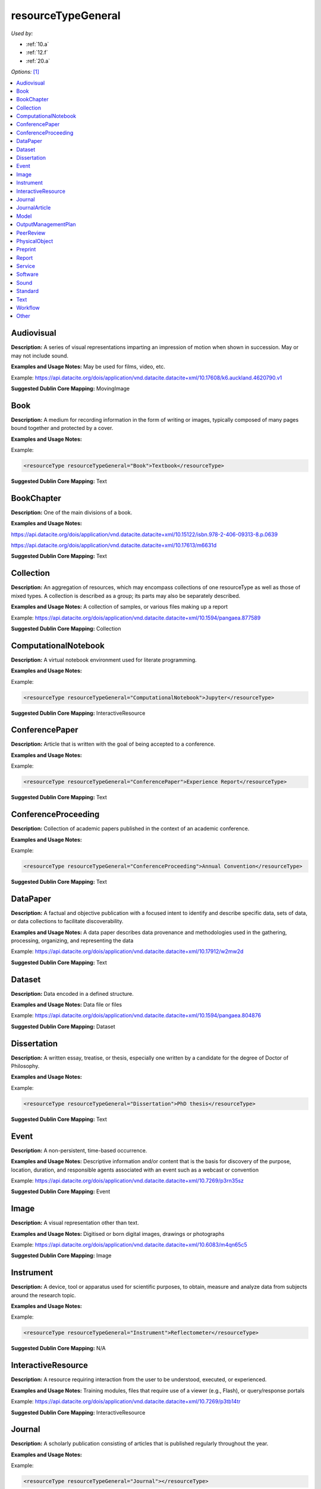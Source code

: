 resourceTypeGeneral
=====================================

*Used by:*

* :ref:`10.a`
* :ref:`12.f`
* :ref:`20.a`

*Options:* [#f1]_

.. contents:: :local:


.. _Audiovisual:

Audiovisual
~~~~~~~~~~~~~~~~~~~~~~~~~

**Description:** A series of visual representations imparting an impression of motion when shown in succession. May or may not include sound.

**Examples and Usage Notes:** May be used for films, video, etc.

Example: https://api.datacite.org/dois/application/vnd.datacite.datacite+xml/10.17608/k6.auckland.4620790.v1


**Suggested Dublin Core Mapping:** MovingImage


.. _Book:

Book
~~~~~~~~~~~~~~~~~~~~~~~~~

**Description:** A medium for recording information in the form of writing or images, typically composed of many pages bound together and protected by a cover.

**Examples and Usage Notes:**

Example:

.. code:: xml

  <resourceType resourceTypeGeneral="Book">Textbook</resourceType>

**Suggested Dublin Core Mapping:** Text


.. _BookChapter:

BookChapter
~~~~~~~~~~~~~~~~~~~~~~~~~

**Description:** One of the main divisions of a book.

**Examples and Usage Notes:**

https://api.datacite.org/dois/application/vnd.datacite.datacite+xml/10.15122/isbn.978-2-406-09313-8.p.0639

https://api.datacite.org/dois/application/vnd.datacite.datacite+xml/10.17613/m6631d

**Suggested Dublin Core Mapping:** Text


.. _Collection:

Collection
~~~~~~~~~~~~~~~~~~~~~~~~~

**Description:** An aggregation of resources, which may encompass collections of one resourceType as well as those of mixed types. A collection is described as a group; its parts may also be separately described.

**Examples and Usage Notes:** A collection of samples, or various files making up a report

Example: https://api.datacite.org/dois/application/vnd.datacite.datacite+xml/10.1594/pangaea.877589

**Suggested Dublin Core Mapping:** Collection


.. _ComputationalNotebook:

ComputationalNotebook
~~~~~~~~~~~~~~~~~~~~~~~~~

**Description:** A virtual notebook environment used for literate programming.

**Examples and Usage Notes:**

Example:

.. code:: xml

  <resourceType resourceTypeGeneral="ComputationalNotebook">Jupyter</resourceType>

**Suggested Dublin Core Mapping:** InteractiveResource


.. _ConferencePaper:

ConferencePaper
~~~~~~~~~~~~~~~~~~~~~~~~~

**Description:** Article that is written with the goal of being accepted to a conference.

**Examples and Usage Notes:**

Example:

.. code:: xml

  <resourceType resourceTypeGeneral="ConferencePaper">Experience Report</resourceType>

**Suggested Dublin Core Mapping:** Text


.. _ConferenceProceeding:

ConferenceProceeding
~~~~~~~~~~~~~~~~~~~~~~~~~

**Description:** Collection of academic papers published in the context of an academic conference.

**Examples and Usage Notes:**

Example:

.. code:: xml

  <resourceType resourceTypeGeneral="ConferenceProceeding">Annual Convention</resourceType>

**Suggested Dublin Core Mapping:** Text


.. _DataPaper:

DataPaper
~~~~~~~~~~~~~~~~~~~~~~~~~

**Description:** A factual and objective publication with a focused intent to identify and describe specific data, sets of data, or data collections to facilitate discoverability.

**Examples and Usage Notes:** A data paper describes data provenance and methodologies used in the gathering, processing, organizing, and representing the data

Example: https://api.datacite.org/dois/application/vnd.datacite.datacite+xml/10.17912/w2mw2d

**Suggested Dublin Core Mapping:** Text


.. _Dataset:

Dataset
~~~~~~~~~~~~~~~~~~~~~~~~~

**Description:** Data encoded in a defined structure.

**Examples and Usage Notes:** Data file or files

Example: https://api.datacite.org/dois/application/vnd.datacite.datacite+xml/10.1594/pangaea.804876

**Suggested Dublin Core Mapping:** Dataset


.. _Dissertation:

Dissertation
~~~~~~~~~~~~~~~~~~~~~~~~~

**Description:** A written essay, treatise, or thesis, especially one written by a candidate for the degree of Doctor of Philosophy.

**Examples and Usage Notes:**

Example:

.. code:: xml

  <resourceType resourceTypeGeneral="Dissertation">PhD thesis</resourceType>

**Suggested Dublin Core Mapping:** Text


.. _Event:

Event
~~~~~~~~~~~~~~~~~~~~~~~~~

**Description:** A non-persistent, time-based occurrence.

**Examples and Usage Notes:** Descriptive information and/or content that is the basis for discovery of the purpose, location, duration, and responsible agents associated with an event such as a webcast or convention

Example: https://api.datacite.org/dois/application/vnd.datacite.datacite+xml/10.7269/p3rn35sz

**Suggested Dublin Core Mapping:** Event


.. _Image:

Image
~~~~~~~~~~~~~~~~~~~~~~~~~

**Description:** A visual representation other than text.

**Examples and Usage Notes:** Digitised or born digital images, drawings or photographs

Example: https://api.datacite.org/dois/application/vnd.datacite.datacite+xml/10.6083/m4qn65c5

**Suggested Dublin Core Mapping:** Image


.. _Instrument:

Instrument
~~~~~~~~~~~~~~~~~~~~~~~~~

**Description:** A device, tool or apparatus used for scientific purposes, to obtain, measure and analyze data from subjects around the research topic.

**Examples and Usage Notes:**

Example:

.. code:: xml

  <resourceType resourceTypeGeneral="Instrument">Reflectometer</resourceType>

**Suggested Dublin Core Mapping:** N/A


.. _InteractiveResource:

InteractiveResource
~~~~~~~~~~~~~~~~~~~~~~~~~

**Description:** A resource requiring interaction from the user to be understood, executed, or experienced.

**Examples and Usage Notes:** Training modules, files that require use of a viewer (e.g., Flash), or query/response portals

Example: https://api.datacite.org/dois/application/vnd.datacite.datacite+xml/10.7269/p3tb14tr

**Suggested Dublin Core Mapping:** InteractiveResource


.. _Journal:

Journal
~~~~~~~~~~~~~~~~~~~~~~~~~

**Description:** A scholarly publication consisting of articles that is published regularly throughout the year.

**Examples and Usage Notes:**

Example:

.. code:: xml

  <resourceType resourceTypeGeneral="Journal"></resourceType>

**Suggested Dublin Core Mapping:** Text


.. _JournalArticle:

JournalArticle
~~~~~~~~~~~~~~~~~~~~~~~~~

**Description:** A written composition on a topic of interest, which forms a separate part of a journal.

**Examples and Usage Notes:**

Example:

.. code:: xml

  <resourceType resourceTypeGeneral="JournalArticle"></resourceType>

**Suggested Dublin Core Mapping:** Text


.. _Model:

Model
~~~~~~~~~~~~~~~~~~~~~~~~~

**Description:** An abstract, conceptual, graphical, mathematical or visualization model that represents empirical objects, phenomena, or physical processes.

**Examples and Usage Notes:** Modelled descriptions of, for example, different aspects of languages or a molecular biology reaction chain

Example: https://api.datacite.org/dois/application/vnd.datacite.datacite+xml/10.5285/4d866cd2-c907-4ce2-b070-084ca9779dc2

**Suggested Dublin Core Mapping:** N/A


.. _OutputManagementPlan:

OutputManagementPlan
~~~~~~~~~~~~~~~~~~~~~~~~~

**Description:** A formal document that outlines how research outputs are to be handled both during a research project and after the project is completed.

**Examples and Usage Notes:** Includes data, software, and materials.

Example:

.. code:: xml

  <resourceType resourceTypeGeneral="OutputManagementPlan">Data Management Plan</resourceType>

**Suggested Dublin Core Mapping:** Text


.. _PeerReview:

PeerReview
~~~~~~~~~~~~~~~~~~~~~~~~~

**Description:** Evaluation of scientific, academic, or professional work by others working in the same field.

**Examples and Usage Notes:** https://api.datacite.org/dois/application/vnd.datacite.datacite+xml/10.6084/m9.figshare.5742270

Example:

.. code:: xml

  <resourceType resourceTypeGeneral="PeerReview">Scientific Article</resourceType>

**Suggested Dublin Core Mapping:** Text


.. _PhysicalObject:

PhysicalObject
~~~~~~~~~~~~~~~~~~~~~~~~~

**Description:** An inanimate, three-dimensional object or substance.

**Examples and Usage Notes:** Artifacts, specimens

Example: https://api.datacite.org/dois/application/vnd.datacite.datacite+xml/10.7299/X78052RB

**Suggested Dublin Core Mapping:** PhysicalObject


.. _Preprint:

Preprint
~~~~~~~~~~~~~~~~~~~~~~~~~

**Description:** A version of a scholarly or scientific paper that precedes formal peer review and publication in a peer-reviewed scholarly or scientific journal.

**Examples and Usage Notes:**

Example:

.. code:: xml

  <resourceType resourceTypeGeneral="Preprint"> Research Paper</resourceType>

**Suggested Dublin Core Mapping:** Text


.. _Report:

Report
~~~~~~~~~~~~~~~~~~~~~~~~~

**Description:** A document that presents information in an organized format for a specific audience and purpose.

**Examples and Usage Notes:**

Example:

.. code:: xml

  <resourceType resourceTypeGeneral="Report">Annual Report</resourceType>

**Suggested Dublin Core Mapping:** Text


.. _Service:

Service
~~~~~~~~~~~~~~~~~~~~~~~~~

**Description:** An organized system of apparatus, appliances, staff, etc., for supplying some function(s) required by end users.

**Examples and Usage Notes:** Data management service, or long-term preservation service

Example: https://api.datacite.org/dois/application/vnd.datacite.datacite+xml/10.21938/3I01ISNUCODNH1ZJBCVUWA

**Suggested Dublin Core Mapping:** Service


.. _Software:

Software
~~~~~~~~~~~~~~~~~~~~~~~~~

**Description:** A computer program other than a computational notebook, in either source code (text) or compiled form. Use this type for general software components supporting scholarly research. Use the "ComputationalNotebook" value for virtual notebooks.

**Examples and Usage Notes:** Software supporting scholarly research

Example: https://api.datacite.org/dois/application/vnd.datacite.datacite+xml/10.4225/03/5954F738EE5AA

**Suggested Dublin Core Mapping:** Software


.. _Sound:

Sound
~~~~~~~~~~~~~~~~~~~~~~~~~

**Description:** A resource primarily intended to be heard.

**Examples and Usage Notes:** Audio recording

Example: https://api.datacite.org/dois/application/vnd.datacite.datacite+xml/10.7282/T3J67F05

**Suggested Dublin Core Mapping:** Sound


.. _Standard:

Standard
~~~~~~~~~~~~~~~~~~~~~~~~~

**Description:** Something established by authority, custom, or general consent as a model, example, or point of reference.

**Examples and Usage Notes:**

Example:

.. code:: xml

  <resourceType resourceTypeGeneral="Standard">Dublin Core</resourceType>

**Suggested Dublin Core Mapping:** Text


.. _Text:

Text
~~~~~~~~~~~~~~~~~~~~~~~~~

**Description:** A resource consisting primarily of words for reading that is not covered by any other textual resource type in this list.

**Examples and Usage Notes:**

Example: https://api.datacite.org/dois/application/vnd.datacite.datacite+xml/10.5682/9786065914018

**Suggested Dublin Core Mapping:** Text


.. _Workflow:

Workflow
~~~~~~~~~~~~~~~~~~~~~~~~~

**Description:** A structured series of steps which can be executed to produce a final outcome, allowing users a means to specify and enact their work in a more reproducible manner.

**Examples and Usage Notes:** Computational workflows involving sequential operations made on data by wrapped software and may be specified in a format belonging to a workflow management system, such as Taverna (http://www.taverna.org.uk/). More. [#f2]_

**Suggested Dublin Core Mapping:** N/A


.. _resourceTypeGeneral_Other:

Other
~~~~~~~~~~~~~~~~~~~~~~~~~

**Description:** If selected, supply a value for ResourceType.

**Examples and Usage Notes:** ---

**Suggested Dublin Core Mapping:** ---


.. rubric:: Footnotes
.. [#f1] Where there is direct correspondence with the Dublin Core Metadata, DataCite definitions have borrowed liberally from the DCMI definitions. See: http://dublincore.org/documents/dcmi-terms/index.shtml
.. [#f2] An education module on workflows prepared by DataONE is available at http://www.dataone.org/sites/all/documents/L10_AnalysisWorkflows.pptx
